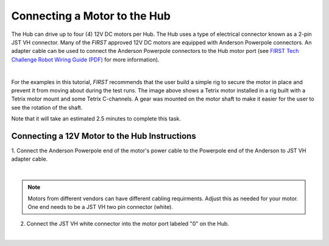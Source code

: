 Connecting a Motor to the Hub
==============================

The Hub can drive up to four (4) 12V DC motors per Hub. The Hub uses a
type of electrical connector known as a 2-pin JST VH connector. Many of
the *FIRST* approved 12V DC motors are equipped with Anderson Powerpole
connectors. An adapter cable can be used to connect the Anderson
Powerpole connectors to the Hub motor port (see `FIRST Tech Challenge
Robot Wiring Guide (PDF) <https://ftc-resources.firstinspires.org/ftc/team/robot-wires>`__
for more information).

.. image:: images/MotorRig.jpg
   :align: center
   :alt: Simple test rig with motor mounted to some Tetrix channel

|

For the examples in this tutorial, *FIRST* recommends that the user build a
simple rig to secure the motor in place and prevent it from moving about
during the test runs. The image above shows a Tetrix motor installed in
a rig built with a Tetrix motor mount and some Tetrix C-channels. A gear
was mounted on the motor shaft to make it easier for the user to see the
rotation of the shaft.

Note that it will take an estimated 2.5 minutes to complete this task.


Connecting a 12V Motor to the Hub Instructions
----------------------------------------------

1. Connect the Anderson Powerpole end of the motor's power cable to   
the Powerpole end of the Anderson to JST VH adapter cable.            

.. image:: images/ConnectingMotorStep1.jpg
   :align: center
   :alt: Connecting the adapter cable

|

.. note:: Motors from different vendors can have different cabling requirments. 
   Adjust this as needed for your motor.
   One end needs to be a JST VH two pin connector (white).

2. Connect the JST VH white connector into the motor port labeled "0" on the Hub.                                

.. image:: images/ConnectingMotorStep2.jpg
   :align: center
   :alt: Shows the JST VH white connector of the cable plugged into the Control Hub

|
